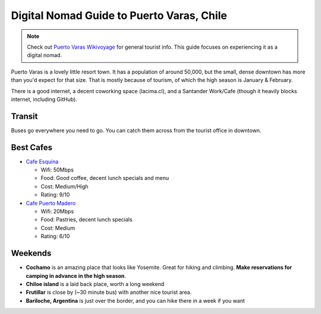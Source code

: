 Digital Nomad Guide to Puerto Varas, Chile
==========================================

.. note:: Check out `Puerto Varas Wikivoyage <https://en.wikivoyage.org/wiki/Puerto_Varas>`_ for general tourist info.
          This guide focuses on experiencing it as a digital nomad.

Puerto Varas is a lovely little resort town.
It has a population of around 50,000,
but the small, dense downtown has more than you'd expect for that size.
That is mostly because of tourism,
of which the high season is January & February.

There is a good internet,
a decent coworking space (lacima.cl),
and a Santander Work/Cafe (though it heavily blocks internet, including GitHub).

Transit
-------

Buses go everywhere you need to go. 
You can catch them across from the tourist office in downtown.

Best Cafes
----------

* `Cafe Esquina <https://goo.gl/maps/YHPyfXQXzDw>`_

  - Wifi: 50Mbps
  - Food: Good coffee, decent lunch specials and menu
  - Cost: Medium/High
  - Rating: 9/10

* `Cafe Puerto Madero <https://goo.gl/maps/QJT3HJ2rPMN2>`_

  - Wifi: 20Mbps
  - Food: Pastries, decent lunch specials
  - Cost: Medium
  - Rating: 6/10

Weekends
--------

* **Cochamo** is an amazing place that looks like Yosemite. Great for hiking and climbing. **Make reservations for camping in advance in the high season**.
* **Chiloe island** is a laid back place, worth a long weekend
* **Frutillar** is close by (~30 minute bus) with another nice tourist area.
* **Bariloche, Argentina** is just over the border, and you can hike there in a week if you want
